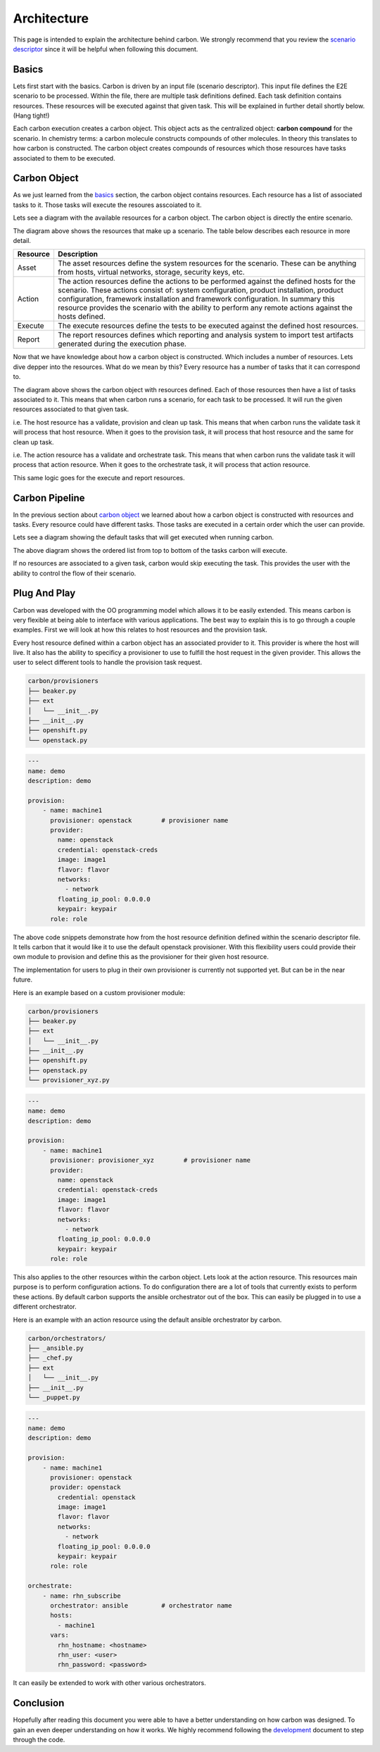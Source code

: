 Architecture
============

This page is intended to explain the architecture behind carbon. We strongly
recommend that you review the `scenario descriptor
<../users/scenario_descriptor.html>`_ since it will be helpful when following
this document.

Basics
------

Lets first start with the basics. Carbon is driven by an input file
(scenario descriptor). This input file defines the E2E scenario to be
processed. Within the file, there are multiple task definitions defined. Each
task definition contains resources. These resources will be executed against
that given task. This will be explained in further detail shortly below.
(Hang tight!)

Each carbon execution creates a carbon object. This object acts as the
centralized object: **carbon compound** for the scenario. In chemistry terms:
a carbon molecule constructs compounds of other molecules. In theory this
translates to how carbon is constructed. The carbon object creates compounds
of resources which those resources have tasks associated to them to be
executed.

Carbon Object
-------------

As we just learned from the `basics <architecture.html#basics>`_ section,
the carbon object contains resources. Each resource has a list of associated
tasks to it. Those tasks will execute the resoures asscoiated to it.

Lets see a diagram with the available resources for a carbon object. The carbon
object is directly the entire scenario.

.. image:: ../_static/cbn_scenario_resource.png

The diagram above shows the resources that make up a scenario. The table
below describes each resource in more detail.

.. list-table::
    :widths: auto
    :header-rows: 1

    *   - Resource
        - Description

    *   - Asset
        - The asset resources define the system resources for the scenario.
          These can be anything from hosts, virtual networks, storage,
          security keys, etc.

    *   - Action
        - The action resources define the actions to be performed against
          the defined hosts for the scenario. These actions consist of:
          system configuration, product installation, product configuration,
          framework installation and framework configuration. In summary this
          resource provides the scenario with the ability to perform any
          remote actions against the hosts defined.

    *   - Execute
        - The execute resources define the tests to be executed against the
          defined host resources.

    *   - Report
        - The report resources defines which reporting and analysis system to
          import test artifacts generated during the execution phase.

Now that we have knowledge about how a carbon object is constructed. Which
includes a number of resources. Lets dive depper into the resources. What do
we mean by this? Every resource has a number of tasks that it can correspond
to.

.. image:: ../_static/cbn_scenario_resource_task.png

The diagram above shows the carbon object with resources defined. Each of
those resources then have a list of tasks associated to it. This means that
when carbon runs a scenario, for each task to be processed. It will run the
given resources associated to that given task.

i.e. The host resource has a validate, provision and clean up task. This means
that when carbon runs the validate task it will process that host resource.
When it goes to the provision task, it will process that host resource and
the same for clean up task.

i.e. The action resource has a validate and orchestrate task. This means that
when carbon runs the validate task it will process that action resource. When
it goes to the orchestrate task, it will process that action resource.

This same logic goes for the execute and report resources.

Carbon Pipeline
---------------

In the previous section about `carbon object <architecture.html#carbon-object>`_
we learned about how a carbon object is constructed with resources and tasks.
Every resource could have different tasks. Those tasks are executed in a
certain order which the user can provide.

Lets see a diagram showing the default tasks that will get executed
when running carbon.

.. image:: ../_static/cbn_pipeline.png

The above diagram shows the ordered list from top to bottom of the tasks
carbon will execute.

If no resources are associated to a given task, carbon would skip executing
the task. This provides the user with the ability to control the flow of
their scenario.

Plug And Play
-------------

Carbon was developed with the OO programming model which allows it to be
easily extended. This means carbon is very flexible at being able to
interface with various applications. The best way to explain this is to go
through a couple examples. First we will look at how this relates to host
resources and the provision task.

Every host resource defined within a carbon object has an associated provider
to it. This provider is where the host will live. It also has the ability to
specificy a provisioner to use to fulfill the host request in the given
provider. This allows the user to select different tools to handle the
provision task request.

.. code-block:: bash

    carbon/provisioners
    ├── beaker.py
    ├── ext
    │   └── __init__.py
    ├── __init__.py
    ├── openshift.py
    └── openstack.py

.. code-block:: yaml

    ---
    name: demo
    description: demo

    provision:
        - name: machine1
          provisioner: openstack        # provisioner name
          provider:
            name: openstack
            credential: openstack-creds
            image: image1
            flavor: flavor
            networks:
              - network
            floating_ip_pool: 0.0.0.0
            keypair: keypair
          role: role

The above code snippets demonstrate how from the host resource definition
defined within the scenario descriptor file. It tells carbon that it would like
it to use the default openstack provisioner. With this flexibility users could
provide their own module to provision and define this as the provisioner for
their given host resource.

The implementation for users to plug in their own provisioner is currently
not supported yet. But can be in the near future.

Here is an example based on a custom provisioner module:

.. code-block:: bash

    carbon/provisioners
    ├── beaker.py
    ├── ext
    │   └── __init__.py
    ├── __init__.py
    ├── openshift.py
    ├── openstack.py
    └── provisioner_xyz.py

.. code-block:: yaml

    ---
    name: demo
    description: demo

    provision:
        - name: machine1
          provisioner: provisioner_xyz        # provisioner name
          provider:
            name: openstack
            credential: openstack-creds
            image: image1
            flavor: flavor
            networks:
              - network
            floating_ip_pool: 0.0.0.0
            keypair: keypair
          role: role

This also applies to the other resources within the carbon object. Lets look
at the action resource. This resources main purpose is to perform configuration
actions. To do configuration there are a lot of tools that currently exists
to perform these actions. By default carbon supports the ansible orchestrator
out of the box. This can easily be plugged in to use a different orchestrator.

Here is an example with an action resource using the default ansible
orchestrator by carbon.

.. code-block:: bash

    carbon/orchestrators/
    ├── _ansible.py
    ├── _chef.py
    ├── ext
    │   └── __init__.py
    ├── __init__.py
    └── _puppet.py

.. code-block:: yaml

    ---
    name: demo
    description: demo

    provision:
        - name: machine1
          provisioner: openstack
          provider: openstack
            credential: openstack
            image: image1
            flavor: flavor
            networks:
              - network
            floating_ip_pool: 0.0.0.0
            keypair: keypair
          role: role

    orchestrate:
        - name: rhn_subscribe
          orchestrator: ansible         # orchestrator name
          hosts:
            - machine1
          vars:
            rhn_hostname: <hostname>
            rhn_user: <user>
            rhn_password: <password>

It can easily be extended to work with other various orchestrators.

Conclusion
----------

Hopefully after reading this document you were able to have a better
understanding on how carbon was designed. To gain an even deeper understanding
on how it works. We highly recommend following the `development <development.html>`_
document to step through the code.
